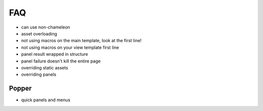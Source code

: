 ===
FAQ
===

- can use non-chameleon

- asset overloading

- not using macros on the main template, look at the first line!

- not using macros on your view template first line

- panel result wrapped in structure

- panel failure doesn't kill the entire page

- overriding static assets

- overriding panels

Popper
======

- quick panels and menus